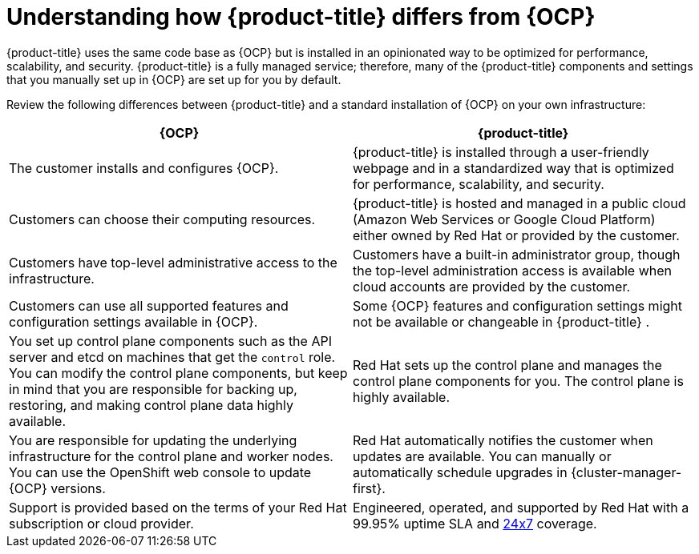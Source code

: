 // Module included in the following assemblies:
//
// * osd_architecture/osd-architecture.adoc

:_content-type: CONCEPT
[id="osd-vs-ocp_{context}"]

= Understanding how {product-title} differs from {OCP}

{product-title} uses the same code base as {OCP} but is installed in an opinionated way to be optimized for performance, scalability, and security. {product-title} is a fully managed service; therefore, many of the {product-title} components and settings that you manually set up in {OCP} are set up for you by default.

Review the following differences between {product-title} and a standard installation of {OCP} on your own infrastructure:

[options="header"]
|====
|{OCP} |{product-title}

|The customer installs and configures {OCP}.
|{product-title} is installed through a user-friendly webpage and in a standardized way that is optimized for performance, scalability, and security.

|Customers can choose their computing resources.
|{product-title} is hosted and managed in a public cloud (Amazon Web Services or Google Cloud Platform) either owned by Red Hat or provided by the customer.

|Customers have top-level administrative access to the infrastructure.
|Customers have a built-in administrator group, though the top-level administration access is available when cloud accounts are provided by the customer.

|Customers can use all supported features and configuration settings available in {OCP}.
|Some {OCP} features and configuration settings might not be available or changeable in {product-title} .

|You set up control plane components such as the API server and etcd on machines that get the `control` role. You can modify the control plane components, but keep in mind that you are responsible for backing up, restoring, and making control plane data highly available.
|Red Hat sets up the control plane and manages the control plane components for you. The control plane is highly available.

|You are responsible for updating the underlying infrastructure for the control plane and worker nodes. You can use the OpenShift web console to update {OCP} versions.
|Red Hat automatically notifies the customer when updates are available. You can manually or automatically schedule upgrades in {cluster-manager-first}.

|Support is provided based on the terms of your Red Hat subscription or cloud provider.
|Engineered, operated, and supported by Red Hat with a 99.95% uptime SLA and link:https://access.redhat.com/support/offerings/openshift/sla[24x7] coverage.

|====
